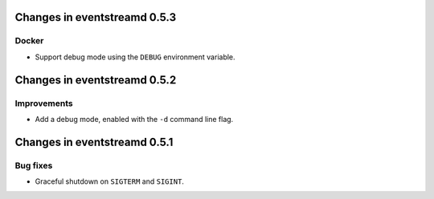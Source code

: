 Changes in eventstreamd 0.5.3
=============================

Docker
------

* Support debug mode using the ``DEBUG`` environment variable.

Changes in eventstreamd 0.5.2
=============================

Improvements
------------

* Add a debug mode, enabled with the ``-d`` command line flag.

Changes in eventstreamd 0.5.1
=============================

Bug fixes
---------

* Graceful shutdown on ``SIGTERM`` and ``SIGINT``.
